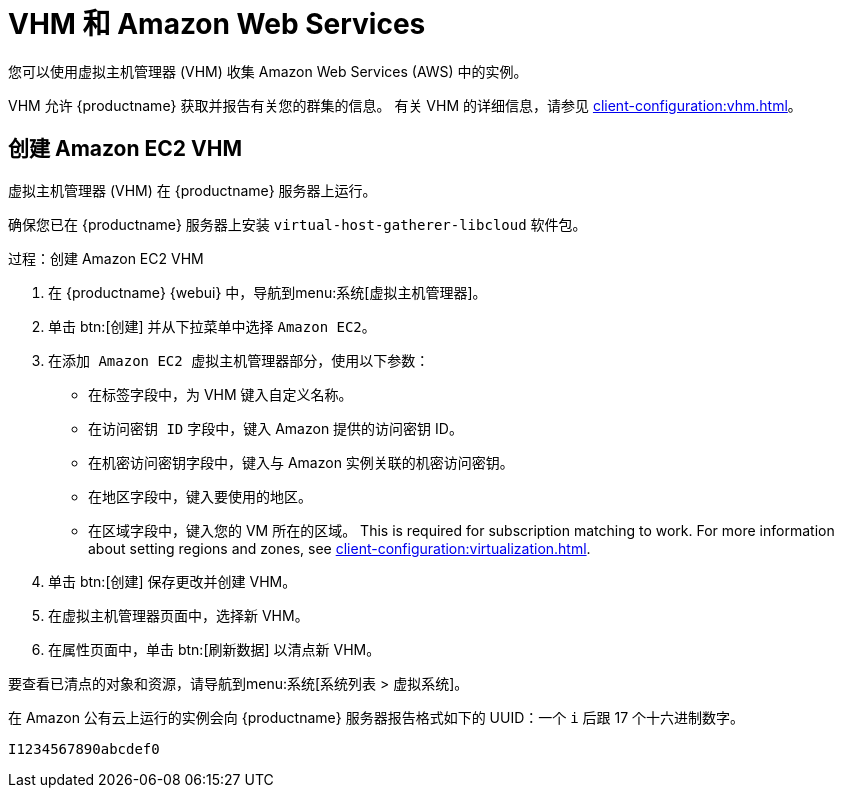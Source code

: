 [[vhm-aws]]
= VHM 和 Amazon Web Services

您可以使用虚拟主机管理器 (VHM) 收集 Amazon Web Services (AWS) 中的实例。

VHM 允许 {productname} 获取并报告有关您的群集的信息。 有关 VHM 的详细信息，请参见 xref:client-configuration:vhm.adoc[]。



== 创建 Amazon EC2 VHM


虚拟主机管理器 (VHM) 在 {productname} 服务器上运行。

确保您已在 {productname} 服务器上安装 [systemitem]``virtual-host-gatherer-libcloud`` 软件包。


.过程：创建 Amazon EC2 VHM

. 在 {productname} {webui} 中，导航到menu:系统[虚拟主机管理器]。
. 单击 btn:[创建] 并从下拉菜单中选择 [guimenu]``Amazon EC2``。
. 在[guimenu]``添加 Amazon EC2 虚拟主机管理器``部分，使用以下参数：
* 在[guimenu]``标签``字段中，为 VHM 键入自定义名称。
* 在[guimenu]``访问密钥 ID`` 字段中，键入 Amazon 提供的访问密钥 ID。
* 在[guimenu]``机密访问密钥``字段中，键入与 Amazon 实例关联的机密访问密钥。
* 在[guimenu]``地区``字段中，键入要使用的地区。
* 在[guimenu]``区域``字段中，键入您的 VM 所在的区域。
    This is required for subscription matching to work. For more information about setting regions and zones, see xref:client-configuration:virtualization.adoc#_susesupport_and_vm_zones[].
. 单击 btn:[创建] 保存更改并创建 VHM。
. 在[guimenu]``虚拟主机管理器``页面中，选择新 VHM。
. 在[guimenu]``属性``页面中，单击 btn:[刷新数据] 以清点新 VHM。

要查看已清点的对象和资源，请导航到menu:系统[系统列表 > 虚拟系统]。


在 Amazon 公有云上运行的实例会向 {productname} 服务器报告格式如下的 UUID：一个 ``i`` 后跟 17 个十六进制数字。

----
I1234567890abcdef0
----
